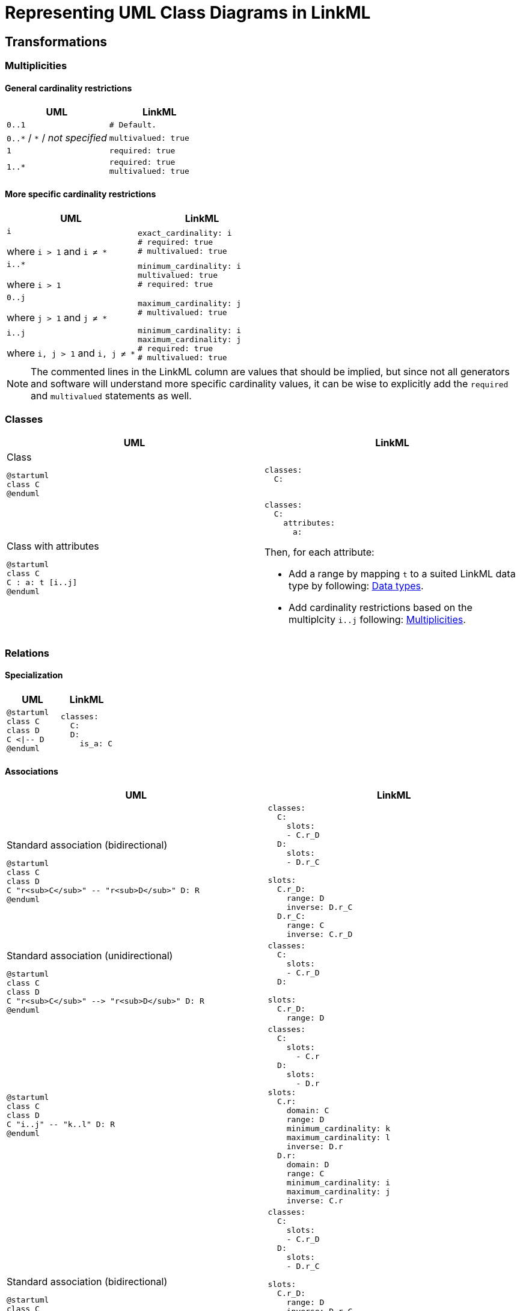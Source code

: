 = Representing UML Class Diagrams in LinkML

== Transformations

=== Multiplicities
==== General cardinality restrictions

|===
|UML| LinkML

| `0..1`
a|
[source,yaml]
....
# Default.
....

| `0..\*` / `*` / _not specified_
a|
[source,yaml]
....
multivalued: true
....

| `1`
a|
[source,yaml]
....
required: true
....

| `1..*`
a|
[source,yaml]
....
required: true
multivalued: true
....

|===

==== More specific cardinality restrictions

|===
|UML| LinkML

| `i`

where `i > 1` and `i ≠ *`
a|
[source,yaml]
....
exact_cardinality: i
# required: true
# multivalued: true
....

a| `i..*`

where `i > 1`
a|
[source,yaml]
....
minimum_cardinality: i
multivalued: true
# required: true
....

a| `0..j`

where `j > 1` and `j ≠ *`
a|
[source,yaml]
....
maximum_cardinality: j
# multivalued: true
....

a| `i..j`

where `i, j > 1` and `i, j ≠ *`

a|
[source,yaml]
....
minimum_cardinality: i
maximum_cardinality: j
# required: true
# multivalued: true
....

|===

NOTE: The commented lines in the LinkML column are values that should be implied, but since not all generators and software will understand more specific cardinality values, it can be wise to explicitly add the `required` and `multivalued` statements as well.

=== Classes

|===
|UML |LinkML

a|
.Class
[plantuml,width=100px]
....
@startuml
class C
@enduml
....

a|
[source,yaml]
....
classes:
  C:
....

a|
.Class with attributes
[plantuml,width=100px]
----
@startuml
class C
C : a: t [i..j]
@enduml
----

a|
[source,yaml]
....
classes:
  C:
    attributes:
      a:
....

Then, for each attribute:

* Add a range by mapping `t` to a suited LinkML data type by following: <<Data types>>.
* Add cardinality restrictions based on the multiplcity `i..j` following: <<Multiplicities>>.

|===

=== Relations

==== Specialization

|===
|UML |LinkML

a|
[plantuml,width=100px]
----
@startuml
class C
class D
C <\|-- D
@enduml
----

// where `r~C~` is the role played by `C` in the relation `R` (analogously for `r~D~`).

a|
[source,yaml]
----
classes:
  C:
  D:
    is_a: C
----

|===

==== Associations

|===
|UML |LinkML

a|.Standard association (bidirectional)
[plantuml,width=100px]
----
@startuml
class C
class D
C "r<sub>C</sub>" -- "r<sub>D</sub>" D: R
@enduml
----

// where `r~C~` is the role played by `C` in the relation `R` (analogously for `r~D~`).

a|
[source,yaml]
....
classes:
  C:
    slots:
    - C.r_D
  D:
    slots:
    - D.r_C

slots:
  C.r_D:
    range: D
    inverse: D.r_C
  D.r_C:
    range: C
    inverse: C.r_D
....

a|
.Standard association (unidirectional)
[plantuml,width=100px]
----
@startuml
class C
class D
C "r<sub>C</sub>" --> "r<sub>D</sub>" D: R
@enduml
----

a|
[source,yaml]
....
classes:
  C:
    slots:
    - C.r_D
  D:

slots:
  C.r_D:
    range: D
....

////
[d2,width=50%]
----
C: C {
  shape: class
}
D: D {
  shape: class
}
C -- D: r {
  source-arrowhead: i..j
  target-arrowhead: k..l
}
----
////

a|
[plantuml,width=100px]
----
@startuml
class C
class D
C "i..j" -- "k..l" D: R
@enduml
----

a|
[source,yaml]
....
classes:
  C:
    slots:
      - C.r
  D:
    slots:
      - D.r
slots:
  C.r:
    domain: C
    range: D
    minimum_cardinality: k
    maximum_cardinality: l
    inverse: D.r
  D.r:
    domain: D
    range: C
    minimum_cardinality: i
    maximum_cardinality: j
    inverse: C.r
....

a|.Standard association (bidirectional)
[plantuml,width=100px]
----
@startuml
class C
class D
C "r<sub>C</sub> [k..l]" -- "r<sub>D</sub> [i..j]" D: R
@enduml
----

// where `r~C~` is the role played by `C` in the relation `R` (analogously for `r~D~`).

a|
[source,yaml]
....
classes:
  C:
    slots:
    - C.r_D
  D:
    slots:
    - D.r_C

slots:
  C.r_D:
    range: D
    inverse: D.r_C
  D.r_C:
    range: C
    inverse: C.r_D
....

Then, for each slot:

* Add cardinality restrictions following: <<Multiplicities>>.


a|
.Standard association (unidirectional)
[plantuml,width=100px]
----
@startuml
class C
class D
C -- "i..j" D: R
@enduml
----

a|
[source,yaml]
....
classes:
    C:
      attributes:
        r:
          range: D
          minimum_cardinality: i
          maximum_cardinality: j
    D:
....

or


[source,yaml]
....
classes:
  C:
    slots:
    - C.r
  D:
slots:
  C.r:
    domain: C
    range: D
    minimum_cardinality: i
    maximum_cardinality: j
....

|===

===== Aggregations and compositions

|===
| UML | LinkML

a|
.Aggregation
[plantuml,width=100px]
----
@startuml
class C
class D
C *-- D
@enduml
----

or

.Composition
[plantuml,width=100px]
----
@startuml
class C
class D
C o-- D
@enduml
----

a|
[source,yaml]
....
classes:
  C:
    attributes:
    r:
      range: D
      inlined_as_list: true
  D:
....

or

[source,yaml]
....
classes:
  C:
    slots:
    - C.r:
  D:
slots:
  C.r:
    domain: C
    range: D
    inlined_as_list: true
....

|===

=== Data types

=== Enumerations

|===
|UML |LinkML

a|
.Enumeration class
[d2,width=50%]
----
E: "<<enumeration>> E" {
  shape: class
  +
}
----

a|
[source,yaml]
....
classes:
  C:
....

|===

== Assumptions and decisions

* When stronger statements imply weaker statements, but the inference is not supported broadly, prefer to be explicit and assert the weaker statements as well.
* All associations are top-level slots, even those that are unidirectional.
** Bidirectional associations need to be represented as top-level slots since the two slots representing them need to be stated to be each other's inverse.
** Having all associations be top-level slots ensures consistency and reduces cognitive load and confusion.
** Also: `attributes` are actually (and only) attributes.
** In the case of the CIM this actually lines up nicely with the URIs assigned to relations, e.g. the slot `Terminal.ConductingEquipments` will have the URI `cim:TerminalConductingEquipments`. Again: consistency and reduction of cognitive load.



== N-ary relations

== Linked Data URIs




[bibliography]
== References
* [[[SCENARIO-TESTING-USING-OWL]]] Hendrina Harmse. https://api.semanticscholar.org/CorpusID:58132703[Scenario testing using OWL]. 2015.
* [[[HARMSE]]] https://henrietteharmse.com/wp-content/uploads/2017/11/uml-class-diagram-to-owl-and-sroiq-reference.pdf[UML Class Diagram to OWL and SROIQ Reference] -- Henriette Harmse (2017)
* [[[LINKML-FAQ]]] https://linkml.io/linkml/faq/modeling.html#when-two-data-classes-are-linked-by-a-slot-in-one-class-definition-how-is-the-reciprocal-association-expressed-in-linkml[LinkML FAQ: When two data classes are linked by a slot in one class definition, how is the reciprocal association expressed in LinkML?]

== See also
* https://github.com/Sveino/Inst4CIM-KG/issues/146